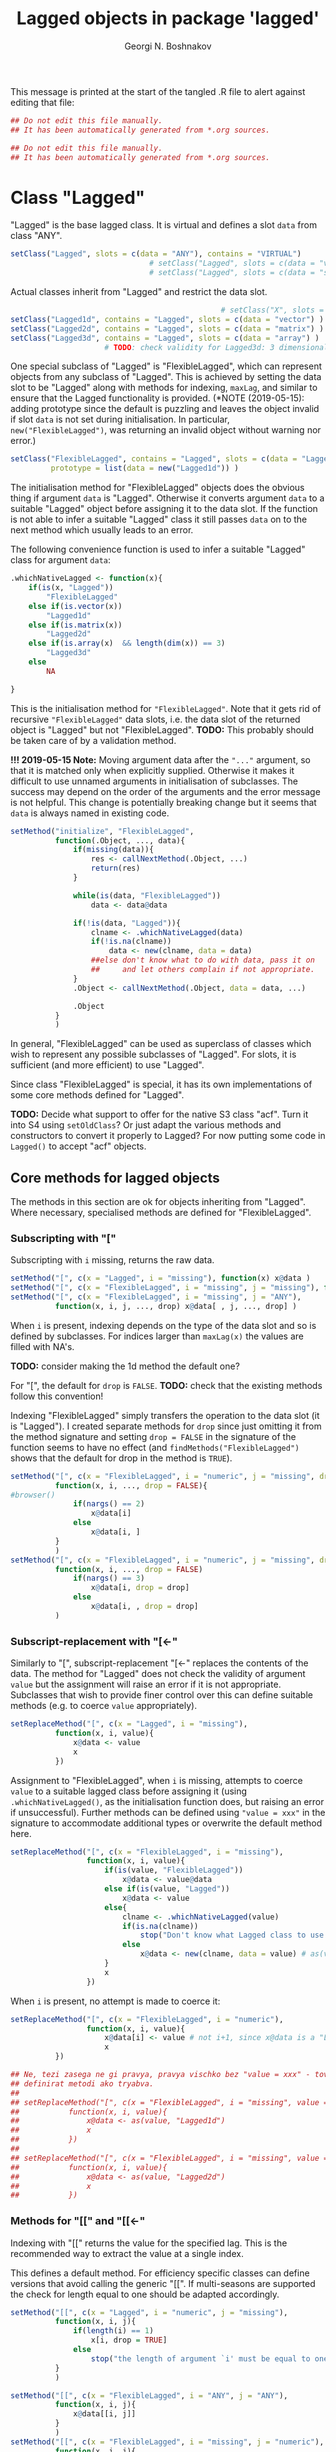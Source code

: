 #+TITLE: Lagged objects in package 'lagged'
#+AUTHOR: Georgi N. Boshnakov
# #+STARTUP: hideblocks
#+PROPERTY: header-args:R  :session *R*
#+PROPERTY: header-args    :results silent
# #+PROPERTY: header-args:R  :tangle ../R/lagged.R  :comments both
#+PROPERTY: header-args:R  :tangle ../R/lagged.R
#+LATEX_CLASS: rpackagearticle

\vspace*{1cm}
This message is printed at the start of the tangled .R file to alert against editing that
file:
#+BEGIN_SRC R
## Do not edit this file manually.
## It has been automatically generated from *.org sources.
#+END_SRC

#+BEGIN_SRC R  :tangle ../tests/testthat/test-Lagged.R
## Do not edit this file manually.
## It has been automatically generated from *.org sources.
#+END_SRC



* Class "Lagged"


"Lagged" is the base lagged class. It is virtual and defines a slot ~data~ from class
"ANY".
#+BEGIN_SRC R
setClass("Lagged", slots = c(data = "ANY"), contains = "VIRTUAL")
                               # setClass("Lagged", slots = c(data = "vector") )
                               # setClass("Lagged", slots = c(data = "structure") )
#+END_SRC

Actual classes inherit from "Lagged" and restrict the data slot.  
#+BEGIN_SRC R
                                               # setClass("X", slots = c(data = "structure"))
setClass("Lagged1d", contains = "Lagged", slots = c(data = "vector") )
setClass("Lagged2d", contains = "Lagged", slots = c(data = "matrix") )
setClass("Lagged3d", contains = "Lagged", slots = c(data = "array") )
                     # TODO: check validity for Lagged3d: 3 dimensional.
#+END_SRC
One special subclass of "Lagged" is "FlexibleLagged", which can represent objects from any
subclass of "Lagged". This is achieved by setting the data slot to be "Lagged" along with
methods for indexing, ~maxLag~, and similar to ensure that the Lagged functionality is
provided. (*NOTE (2019-05-15): adding prototype since the default is puzzling and leaves the
object invalid if slot ~data~ is not set during initialisation. In particular,
~new("FlexibleLagged")~, was returning an invalid object without warning nor error.)
#+BEGIN_SRC R
setClass("FlexibleLagged", contains = "Lagged", slots = c(data = "Lagged"),
         prototype = list(data = new("Lagged1d")) )
#+END_SRC
The initialisation method for "FlexibleLagged" objects does the obvious thing if argument
~data~ is "Lagged". Otherwise it converts argument ~data~ to a suitable "Lagged" object
before assigning it to the data slot. If the function is not able to infer a suitable
"Lagged" class it still passes ~data~ on to the next method which usually leads to an error.

The following convenience function is used to infer a suitable "Lagged" class for argument
~data~:
#+BEGIN_SRC R
.whichNativeLagged <- function(x){
    if(is(x, "Lagged"))
        "FlexibleLagged"
    else if(is.vector(x))
        "Lagged1d"
    else if(is.matrix(x))
        "Lagged2d"
    else if(is.array(x)  && length(dim(x)) == 3)
        "Lagged3d"
    else
        NA

}
#+END_SRC


This is the initialisation method for ="FlexibleLagged"=. Note that it gets rid of recursive
="FlexibleLagged"= data slots, i.e. the data slot of the returned object is "Lagged" but not
"FlexibleLagged".  *TODO:* This probably should be taken care of by a validation method.

*!!! 2019-05-15 Note:* Moving argument data after the ="..."= argument, so that it is matched
     only when explicitly supplied. Otherwise it makes it difficult to use unnamed arguments
     in initialisation of subclasses. The success may depend on the order of the arguments
     and the error message is not helpful. This change is potentially breaking change but it
     seems that ~data~ is always named in existing code.
#+BEGIN_SRC R
setMethod("initialize", "FlexibleLagged",
          function(.Object, ..., data){
              if(missing(data)){
                  res <- callNextMethod(.Object, ...)
                  return(res)
              }

              while(is(data, "FlexibleLagged"))
                  data <- data@data

              if(!is(data, "Lagged")){
                  clname <- .whichNativeLagged(data)
                  if(!is.na(clname))
                      data <- new(clname, data = data)
                  ##else don't know what to do with data, pass it on
                  ##     and let others complain if not appropriate.
              }
              .Object <- callNextMethod(.Object, data = data, ...)

              .Object
          }
          )
#+END_SRC
In general, "FlexibleLagged" can be used as superclass of classes which wish to represent any
possible subclasses of "Lagged". For slots, it is sufficient (and more efficient) to use
"Lagged".

Since class "FlexibleLagged" is special, it has its own implementations of some core methods
defined for "Lagged".

*TODO:* Decide what support to offer for the native S3 class "acf". Turn it into S4 using
~setOldClass~? Or just adapt the various methods and constructors to convert it properly to
Lagged? For now putting some code in ~Lagged()~ to accept "acf" objects.

** Core methods for lagged objects

The methods in this section are ok for objects inheriting from "Lagged". Where
necessary, specialised methods are defined for "FlexibleLagged".


*** Subscripting with "["

Subscripting with ~i~ missing, returns the raw data.
#+BEGIN_SRC R
setMethod("[", c(x = "Lagged", i = "missing"), function(x) x@data )
setMethod("[", c(x = "FlexibleLagged", i = "missing", j = "missing"), function(x) x@data[] )
setMethod("[", c(x = "FlexibleLagged", i = "missing", j = "ANY"), 
          function(x, i, j, ..., drop) x@data[ , j, ..., drop] )
#+END_SRC

When ~i~ is present, indexing depends on the type of the data slot and so is defined by
subclasses. For indices larger than ~maxLag(x)~ the values are filled with NA's.


*TODO:* consider making the 1d method the default one?

For "[", the default for ~drop~ is ~FALSE~.
*TODO:* check that the existing methods follow this convention!

Indexing "FlexibleLagged" simply transfers the operation to the data slot (it is "Lagged").
I created separate methods for ~drop~ since just omitting it from the method signature and setting
~drop = FALSE~ in the signature of the function seems to have no effect (and
~findMethods("FlexibleLagged")~ shows that the default for drop in the method is ~TRUE~).
#+BEGIN_SRC R
setMethod("[", c(x = "FlexibleLagged", i = "numeric", j = "missing", drop = "missing"), 
          function(x, i, ..., drop = FALSE){
#browser()
              if(nargs() == 2)
                  x@data[i] 
              else
                  x@data[i, ] 
          }
          )
setMethod("[", c(x = "FlexibleLagged", i = "numeric", j = "missing", drop = "logical"), 
          function(x, i, ..., drop = FALSE)
              if(nargs() == 3)
                  x@data[i, drop = drop] 
              else
                  x@data[i, , drop = drop] 
          )
#+END_SRC


*** Subscript-replacement with "[<-"

Similarly to "[", subscript-replacement "[<-" replaces the contents of the data.  The method
for "Lagged" does not check the validity of argument ~value~ but the assignment will
raise an error if it is not appropriate. Subclasses that wish to provide finer control over
this can define suitable methods (e.g. to coerce ~value~ appropriately).
#+BEGIN_SRC R
setReplaceMethod("[", c(x = "Lagged", i = "missing"),
          function(x, i, value){
              x@data <- value
              x
          })
#+END_SRC

Assignment to "FlexibleLagged", when ~i~ is missing, attempts to coerce ~value~ to a suitable
lagged class before assigning it (using ~.whichNativeLagged()~, as the initialisation
function does, but raising an error if unsuccessful). Further methods can be defined using
~"value = xxx"~ in the signature to accommodate additional types or overwrite the default
method here.
#+BEGIN_SRC R
setReplaceMethod("[", c(x = "FlexibleLagged", i = "missing"),
                 function(x, i, value){
                     if(is(value, "FlexibleLagged"))
                         x@data <- value@data
                     else if(is(value, "Lagged"))
                         x@data <- value
                     else{
                         clname <- .whichNativeLagged(value)
                         if(is.na(clname))
                             stop("Don't know what Lagged class to use for this value")
                         else
                             x@data <- new(clname, data = value) # as(value, clname)
                     }
                     x
                 })
#+END_SRC
When ~i~ is present, no attempt is made to coerce it:
#+BEGIN_SRC R
setReplaceMethod("[", c(x = "FlexibleLagged", i = "numeric"),
                 function(x, i, value){
                     x@data[i] <- value # not i+1, since x@data is a "Lagged" object here.
                     x
          })
#+END_SRC

#+BEGIN_SRC R
## Ne, tezi zasega ne gi pravya, pravya vischko bez "value = xxx" - tova pozvolyava da se
## definirat metodi ako tryabva.
##
## setReplaceMethod("[", c(x = "FlexibleLagged", i = "missing", value = "vector"),
##           function(x, i, value){
##               x@data <- as(value, "Lagged1d")
##               x
##           })
##
## setReplaceMethod("[", c(x = "FlexibleLagged", i = "missing", value = "matrix"),
##           function(x, i, value){
##               x@data <- as(value, "Lagged2d")
##               x
##           })
#+END_SRC


*** Methods for "[[" and "[[<-"

Indexing with "[[" returns the value for the specified lag. This is the recommended way to
extract the value at a single index.

This defines a default method. For efficiency specific classes can define versions that avoid
calling the generic "[[". If multi-seasons are supported the check for length equal to one
should be adapted accordingly.
#+BEGIN_SRC R
setMethod("[[", c(x = "Lagged", i = "numeric", j = "missing"),
          function(x, i, j){
              if(length(i) == 1)
                  x[i, drop = TRUE]
              else
                  stop("the length of argument `i' must be equal to one")
          }
          )

setMethod("[[", c(x = "FlexibleLagged", i = "ANY", j = "ANY"),
          function(x, i, j){
              x@data[[i, j]]
          }
          )
setMethod("[[", c(x = "FlexibleLagged", i = "missing", j = "numeric"),
          function(x, i, j){
              x@data[[ , j]]
          }
          )
setMethod("[[", c(x = "FlexibleLagged", i = "numeric", j = "missing"),
          function(x, i, j){
              if(nposargs(sys.call(-1)) == 2) # x[[i]]
                  x@data[[i]]
              else # x[i, ]
                  x@data[[i, ]]
          }
          )
#+END_SRC
Note the use of ~drop = TRUE~.
*TODO:* The use of ~drop = TRUE~ maybe needs some further thought. Maybe something that drops
only the index corresponding to the lag is preferable and such behaviour should be documented!

*Note:* After more thought, ~drop = TRUE~ is excellent for "[[" and could be used in more
    circumstances. 

The replace method works similarly:
#+BEGIN_SRC R
setReplaceMethod("[[", c(x = "Lagged", i = "numeric"),
                 function(x, i, value){
                     if(length(i) == 1)
                         x[i] <- value
                     else
                         stop("the length of argument `i' must be equal to one")
                     x
                 })
#+END_SRC


For "Lagged2d" define further methods. When ~j~ is present the indexing is matrix-like with
~drop = TRUE~. For now restrict this to the case when ~i~ is a single number (but ~j~ can be
a vector). 

*TODO:* It is probably imperative here to distinguish ~x[[i,] ]~ and ~x[[i] ]~
(but this should be done in the method with missing ~j~).
*Done:* Here ~nargs() can't distinguish ~x[i]~ and ~x[i,]~, roughly because ~sys.call()~ is
~.local(x, i, j, ...)~, due to the way S4 methods work. So I use ~nposargs()~. (*TODO:* think
about more efficient version of ~nposargs()~?)

Note that ~x[[i] ]~ is identical to ~x[[ , i] ]~. So, the second definition is technically
redundant. It is there for user's convenience and to avoid an obscure error message
(incidentally, it is currently somewhat more efficient).
#+BEGIN_SRC R
setMethod("[[", c(x = "Lagged2d", i = "numeric", j = "missing"),
          function(x, i, j){
              if(length(i) == 1){
                  if(nposargs(sys.call(-1)) == 2) # x[i] - note the use of -1 in sys.call()
                      x@data[ , i + 1, drop = TRUE]
                  else             # x[i, ]
                      x@data[i, , drop = TRUE]
              }else
                  stop("the length of argument `i' must be equal to one")
          }
          )
setMethod("[[", c(x = "Lagged2d", i = "missing", j = "numeric"),
          function(x, i, j){
              if(length(j) == 1){
                      x@data[ , j + 1, drop = TRUE]
              }else
                  stop("the length of argument `j' must be equal to one")
          }
          )
setMethod("[[", c(x = "Lagged2d", i = "numeric", j = "numeric"),
          function(x, i, j){
              if(length(i) == 1)
                  x@data[i, j + 1, drop = TRUE]
              else
                  stop("the length of argument `i' must be equal to one")
          }
          )
setMethod("[[", c(x = "Lagged2d", i = "numeric", j = "logical"),
          function(x, i, j){
              if(length(i) == 1)
                  x@data[i, j, drop = TRUE]
              else
                  stop("the length of argument `i' must be equal to one")
          }
          )
#+END_SRC





*** Arithmetic and other operations (Ops group)

Operations in the ~Ops~ group involving lagged objects are defined "naturally" on their
data. However, they are more restrictive than base R's conventions for atomic objects and do
not follow the recycling rules.

The binary "Ops" methods return values from one of the core lagged classes, even if the
objects are from classes inheriting from "Lagged". The reason is that, for example, the
difference between autocovariance functions is not necessarilly autocovariance, but it is
still a lagged object. It would be very confusing if the result was not guaranteed to be
"Lagged".  Also, if a policy of preserving the actual class were to be adopted, what would
be the rule for the class of the result from binary operations between lagged objects from
different classes (it seems not possible to have a simple one). 


Of course, methods defined for subclasses of lagged objects may preserve the actual classes
when appropriate but should not introduce confusion on indexing.

In the default methods below, the result of these operations is a strict lagged object,
i.e. an object from the core lagged classes (*TODO:* explain). The exact type of lagged
object is determined by the data. The net effect is that the value of the Ops operation is
also a lagged object, a core one, with indexing starting from zero but additional structure
is lost.


*TODO:* Should operations between "Lagged" and base R objects be permitted at all?  For users
of "Lagged" the returned "Lagged" value is natural and expected. But what about users who are
not aware that there are "Lagged" objects among the arguments? What to do when the "ordinary"
argument is of length one - should this be an exception? But then the user may not know that
the length is one, leading to surprises. Also, there is a conceptual difference here between
the additive and multiplicative operations. (All this should be documented in a vignette. It
seems sufficient that the recycling rule is banned. Need to finalise operation with
singletons.)


Operations between two lagged objects give a lagged object. If their ~maxLag()~ properties
are different, the shorter data slot is extended with NA's before applying the binary
operation.


**** "Ops" involving "Lagged"

The unary operators preserve the class of the object:
#+BEGIN_SRC R
setMethod("Ops", c(e1 = "Lagged", e2 = "missing"),
          function(e1){
                    # wrk <- callGeneric(e1@data)
                    # clname <- whichLagged(e1)
                    # new(clname, data = wrk)
              e1@data <- callGeneric(e1@data)
              e1
          })
#+END_SRC

#+BEGIN_SRC R
## TODO: do not allow mixing Lagged1d with Lagged2d, etc.?
setMethod("Ops", c(e1 = "Lagged", e2 = "Lagged"),
          function(e1, e2){
              wrk <- if(length(e1@data) == length(e2@data) ) # TODO: allow %%==0 as elsewhere?
                         callGeneric(e1@data, e2@data)
                     else{
                         maxlag <- max(maxLag(e1), maxLag(e2))
                         v1 <- e1[0:maxlag]
                         v2 <- e2[0:maxlag]
                         callGeneric(v1, v2)
                     }
              clname <- whichLagged(e1, e2)
              new(clname, data = wrk)
          })
#+END_SRC
*TODO:* the current mechanism to decide the lagged class of the return value is not very
satisfactory, see ~whichLagged()~ which encapsulates it. Also, forbid mixing 1d with 2d,
etc.?

When only one of the objects is "Lagged", the operations are defined if the following cases:

    1. the length of the other object is equal to the length of the data part of the "Lagged"
       object,
    2. the other object is of length one,
    3. the other object is a singleton with the same dimensions as a single element of the
       "Lagged" object.

*old todo:* document behaviour if ~length(object@data) == 0~ (minor issue)?

*2017-05-20 TODO:* Change ~length(e1[[0]]) == length(e2))~ below to
                   ~dim(e1[[0]]) == dim(e2))~ but needs more care (note though that the
                   scalar case is covered by ~length(e2) == 1~.

Notice that "vector" in the signatures is the S4 class "vector" (TODO: check!), see
~showClass("vector")~ for its subclasses.
#+BEGIN_EXAMPLE
> is.vector(array(0, dim = c(2,2,2)))    # S3
[1] FALSE

> is(array(0, dim = c(2,2,2)), "vector") # S4
[1] TRUE
#+END_EXAMPLE


#+BEGIN_SRC R
setMethod("Ops", c(e1 = "Lagged", e2 = "vector"),
          function(e1, e2){
              wrk <- if(length(e2) == 1  || length(e1@data) == length(e2)
                             # 2017-05-20 was:
                             #    || length(e2) > 0  && (length(e1@data) %% length(e2)) == 0
                        || length(e2) > 0  && length(e1[[0]]) == length(e2))
                         callGeneric(e1@data, e2)
                     else
                         stop("Incompatible length of operands in a binary operation")

              new(whichLagged(e1), data = wrk)
          })

setMethod("Ops", c(e1 = "vector", e2 = "Lagged"),
          function(e1, e2){
              wrk <- if(length(e1) == 1  || length(e1) == length(e2@data)
                             # 2017-05-20 was:
                             #    || length(e1) > 0  && (length(e2@data) %% length(e1)) == 0
                        || length(e1) > 0  && length(e2[[0]]) == length(e1))
                         callGeneric(e1, e2@data)
                     else
                         stop("Incompatible length of operands in a binary operation")

              new(whichLagged(e2), data = wrk)
          })
#+END_SRC


**** "Ops" involving "FlexibleLagged"

Operations involving "FlexibleLagged" objects use those defined for "Lagged" by operating on
the data slot (which is "Lagged").
#+BEGIN_SRC R
setMethod("Ops", c(e1 = "FlexibleLagged", e2 = "Lagged"),
          function(e1, e2){
              callGeneric(e1@data, e2)
          })

setMethod("Ops", c(e1 = "Lagged", e2 = "FlexibleLagged"),
          function(e1, e2){
              callGeneric(e1, e2@data)
          })

setMethod("Ops", c(e1 = "FlexibleLagged", e2 = "FlexibleLagged"),
          function(e1, e2){
              callGeneric(e1@data, e2@data)
          })


setMethod("Ops", c(e1 = "FlexibleLagged", e2 = "vector"),
          function(e1, e2){
              callGeneric(e1@data, e2)
          })

setMethod("Ops", c(e1 = "vector", e2 = "FlexibleLagged"),
          function(e1, e2){
              callGeneric(e1, e2@data)
          })
#+END_SRC

*TODO:* methods for "matrix", "array", these probably should be for specific "Lagged"
subclasses, like "Lagged2d".


*** "Math" and "Math2" group methods

"Math" and "Math2" methods return the object with its data part transformed by the
corresponding function. 

*TODO:* Does this work for ~FlexibleLagged~?
#+BEGIN_SRC R
setMethod("Math", c(x = "Lagged"),
          function(x){
              x@data <- callGeneric(x@data)
              x
          })
#+END_SRC


#+BEGIN_SRC R
setMethod("Math2", c(x = "Lagged"),
          function(x, digits){
              x@data <- callGeneric(x@data, digits)
              x
          })
#+END_SRC


*** "Summary" group methods

The "Summary" methods operate on the data part of the "Lagged" object.
#+BEGIN_SRC R
setMethod("Summary", c(x = "Lagged"),
          function(x, ..., na.rm = FALSE){
              callGeneric(x@data)
          })
#+END_SRC


** S3 methods for as.vector() and related functions for "Lagged"

#+BEGIN_SRC R
## TODO: check if the S3 methods understand S4 inheritance (I think they do)
as.vector.Lagged <- function(x, mode) as.vector(x@data) # todo: use mode?
as.double.Lagged <- function(x, ...)  as.double(x@data ) # note: this is for as.numeric()
as.matrix.Lagged <- function(x, ...)  as.matrix(x@data)
 as.array.Lagged <- function(x, ...)  as.array(x@data)
#+END_SRC
Converting from "Lagged" to base atomic or structure objects applies the requested
operation to the data slot. Define first the generic S3 methods:

Somewhat more efficient methods for these:
#+BEGIN_SRC R
as.vector.Lagged1d <- function(x, mode) x@data
as.matrix.Lagged2d <- function(x, ...) x@data
as.array.Lagged3d  <- function(x, ...) x@data
#+END_SRC


** setAs() methods for "Lagged"

These methods call the corresponding S3 methods defined above:
#+BEGIN_SRC R
setAs("Lagged", "vector", function(from) as.vector(from) )
setAs("Lagged", "matrix", function(from) as.matrix(from) )
setAs("Lagged", "array",  function(from) as.array(from) )
#+END_SRC



** Generic function maxLag()

The default method for =maxLag()= handles objects inheriting from S3 class "acf". In all
other cases it raises an error. Notice that in "acf" the lag is in the first dimension.
#+BEGIN_SRC R
maxLag <- function(object, ...){
   if(inherits(object, "acf"))
       dim(object$acf)[1] - 1
   else
       stop("No applicable method to compute maxLag")
}

setGeneric("maxLag")
#+END_SRC

#+BEGIN_SRC R
setGeneric("maxLag<-", def = function(object, ..., value){ standardGeneric("maxLag<-") } )
#+END_SRC

*TODO:* Do we need a separate method for "FlexibleLagged"?
*Answer (2015-05-16): Yes!
#+BEGIN_SRC R
setReplaceMethod("maxLag", "Lagged",
                 function(object, ..., value){
                     object@data <- object[0:value]
                     object
                 }
                 )

setReplaceMethod("maxLag", "FlexibleLagged",
                 function(object, ..., value){
                     maxLag(object@data) <- value
                     object
                 }
                 )
#+END_SRC

The convention for "Lagged" objects is that the last dimension carries the lag.  So, the
methods for basic objects compute the maximal lag as the last dimention minus one.
#+BEGIN_SRC R
setMethod("maxLag", c(object = "vector"), function(object) length(object) - 1)
setMethod("maxLag", c(object = "matrix"), function(object) ncol(object) - 1 )
setMethod("maxLag", c(object = "array"),
          function(object){
                  d <- dim(object)
                  d[length(d)] - 1
          })
#+END_SRC
Note again that =acf()= puts the lag in the first index.

The ~maxLag()~ method for "Lagged" objects simply calls ~maxLag()~ on the data slot. Classes
inheriting from "Lagged" may define specific methods if the (in)efficiency of this method is
a concern.
#+BEGIN_SRC R
setMethod("maxLag", c(object = "Lagged"), function(object) maxLag(object@data) )
#+END_SRC


** Length of "Lagged" objects - S3 method for length()

The length of "Lagged" objects is defined to be =maxLag(x)+1=, not the length of the data in
the "Lagged" object. In most cases of direct use =maxLag(x)= is more appropriate.

This defines an S3 method for function ~length()~ for "Lagged" objects.
#+BEGIN_SRC R
length.Lagged <- function(x) maxLag(x) + 1
#+END_SRC

*TODO:* Check if other base R functions need S3 methods for "Lagged" objects.




* Methods for "["

#+BEGIN_SRC R
setMethod("[", c(x = "Lagged1d", i = "numeric"),
          function(x, i, drop) x@data[i+1] )
#+END_SRC


*TODO:* Don't give option to change argument ~drop~ and raise error if it is present?

*TODO:* Currently silently ignores argument ~j~. Throw error if it is present?
    Another alternative is to define the current methods with ~j = "missing"~ but then
    explicit methods for "ANY" will be needed to avoid some other method matching quietly and
    doing something even less relevant.

*TODO:* For ="Lagged2d"=, add argument ~type~ to accommodate indexing like ="slMatrix"=.
    Need some thought to streamline that old stuff. However, it may be better not to put this on
    ="Lagged2d"= but introduce subclass, say ="LaggedSL" of ="Lagged2d"= and define modified
    methods for that, streamlining in the process.
    (*NOTE:* mostly done, see below.)   

2019-05-18: New "[" methods for "Lagged2d". Decided to use argument ~drop~ for the argument
corresponding to ~type~ in "slMatrix". 

2019-05-25: Decided eventually to handle the difference between ~x[i]~ and ~x[i,]~, since
otherwise confusion arises.  Both go to the methods with ~j~ missing. The complete solution
is with ~gbutils::nposargs()~). It is used when drop is logical. When drop is missing, it is
sufficient to use ~nargs()~ and avoid additional overhead for the most common case, ~x[i]~.
#+BEGIN_SRC R
setMethod("[", c(x = "Lagged2d", i = "numeric", j = "missing", drop = "missing"),
          function(x, i, ..., drop = FALSE){
              if(nargs() == 2)              # x[i]
                  x@data[ , i+1, drop = FALSE] 
              else                          # x[i, ]
                  x@data[i, , drop = FALSE] 
          }
          )

setMethod("[", c(x = "Lagged2d", i = "numeric", j = "missing", drop = "logical"),
          function(x, i, ..., drop = FALSE){
              if(nposargs(sys.call()) == 2) # x[i]
                  x@data[ , i+1, drop = drop]
              else                          # x[i, ]
                  x@data[i, , drop = drop]
          } 
          )
#+END_SRC

Non-missing ~j~. 
#+BEGIN_SRC R
setMethod("[", c(x = "Lagged2d", i = "numeric", j = "numeric", drop = "missing"),
          function(x, i, j, ..., drop = FALSE)  
              x@data[i, j + 1, drop = FALSE]
          )
setMethod("[", c(x = "Lagged2d", i = "missing", j = "numeric", drop = "missing"),
          function(x, i, j, ..., drop = FALSE)  
              x@data[ , j + 1, drop = FALSE]
          )
#+END_SRC
This implements (part of?) the functionality of "slMatrix" indexing. I decided to 
use argument ~drop~, even though it is generally not a good idea to overload an argument
designed for another purpose. However, from a more general perspective, ~drop~ controls the
shape of the result. 
#+BEGIN_SRC R
setMethod("[", c(x = "Lagged2d", i = "ANY", j = "ANY", drop = "character"),
          ## vedry old code, modelled after the method for 'slMatrix'
          function(x, i, j, ..., drop = "sl"){  
              ## for now, don't write about this method in the documentation;
              ## it will certainly change

              y <- x@data
              period <- nrow(y)
              if(missing(i))
                  i <- 1:nrow(y)
              if(missing(j))
                  j <- 0:maxLag(x)

              ## TODO: should set 'drop = FALSE' when extracting below but keep it for now in
              ##    case old code depends on the current. In particular this is almost
              ##    certainly so when extracting single values.
              switch(drop,
                     ## "sl" is for completeness, it is the default without this method
                     "sl" = {
                         season <- i
                         lag <- pc.omitneg(j, ncol(x)-1)
                         res <- y[season, lag+1]   # lag+1 because lags start from zero
                     },
                     "tt" = {
                         res <- myouter(i, j, function(ii, jj){
                             wrk <- toSeasonPair(ii, jj, period)
                             season <- wrk$season
                             lag <- wrk$lag
                             y[season, lag + 1]
                         }
                         )
                     },
                     "tl" = {
                         season <- toSeason(i, period)
                         lag <- j
                         res <- y[season, lag + 1]      # lag+1 because lags start from zero.
                     },
                     "tl+-" = {
                         if(length(j) == 1){
                             if(j>=0){                   # this works only for scalar  j
                                 season <- toSeason(i, period)
                                 lag <- j
                             }else{
                                 season <- toSeason(i - j, period)
                                 lag <- -j
                             }
                             res <- y[season, lag+1] # lag+1 because lags start from zero.
                         }else{
                             res <- matrix(NA, nrow = length(i), ncol = length(j))
                             for(k in 1:length(j)){
                                 if(j[k] >= 0){         # this works only for scalar  j
                                     season <- toSeason(i, period)
                                     lag <- j[k]
                                 }else{
                                     season <- toSeason(i - j[k], period)
                                     lag <- -j[k]
                                 }
                                 res[ , k] <- y[season, lag+1]#lag+1 as lags start from zero.
                             }
                         }
                     },
                     "t+l,l+-" = {
                         res <- matrix(NA, nrow = length(i), ncol = length(j))
                         for(k in 1:length(j)){
                             res[ , k] <- x[i + j[k], j[k], drop = "tl+-"]
                         }
                     },
                     ## 2016-01-01 TODO: case "co" seems to be meant for j - scalar.
                     "co" = {
                         season <- toSeason(i, period)
                         lag <- j
                         if(lag < 0 || lag > maxLag(x) )
                             res <- 0
                         else{
                             res <- y[season, lag + 1] # lag+1 because lags start from zero.
                         }
                     },
                     stop("Invalid arg. type, must be one of \"sl\", \"tt\" or \"tl\".")
                     )
              res
          }
          )
#+END_SRC


#+BEGIN_SRC R
setMethod("[", c(x = "Lagged3d", i = "numeric", j = "missing", drop = "missing"),
          function(x, i, ..., drop = FALSE) x@data[, , i+1, drop = FALSE] )
setMethod("[", c(x = "Lagged3d", i = "numeric", j = "missing", drop = "logical"),
          function(x, i, ..., drop = FALSE) x@data[, , i+1, drop = drop] )
#+END_SRC

** whichLagged()

For now ~whichLagged()~ is not exported. It could be exported to allow core "Lagged" classes
defined in other packages to add functionality. But if it is to be exported, it would need
streamlining. Currently it is a hack.

Making it generic is lazy but avoids writing obscure code but see note above.
The default returns "FlexibleLagged".
#+BEGIN_SRC R
.matLagged <- matrix("FlexibleLagged", 4, 4)
diag(.matLagged) <- c("FlexibleLagged", "Lagged1d", "Lagged2d", "Lagged3d")

rownames(.matLagged) <- c("FlexibleLagged", "Lagged1d", "Lagged2d", "Lagged3d")
colnames(.matLagged) <- c("FlexibleLagged", "Lagged1d", "Lagged2d", "Lagged3d")


whichLagged <- function(x, y){
    .matLagged[whichLagged(x), whichLagged(y)]
}
setGeneric("whichLagged")
#+END_SRC

#+BEGIN_SRC R
## TODO: define methods for "numeric", "matrix", etc?
setMethod("whichLagged", c(x = "ANY"     , y = "missing"), function(x) "FlexibleLagged")
setMethod("whichLagged", c(x = "Lagged1d", y = "missing"), function(x) "Lagged1d")
setMethod("whichLagged", c(x = "Lagged2d", y = "missing"), function(x) "Lagged2d")
setMethod("whichLagged", c(x = "Lagged3d", y = "missing"), function(x) "Lagged3d")
#+END_SRC


** Methods for "[<-"

Missing index is equivalent to replacing all data: 
#+BEGIN_SRC R
setReplaceMethod("[", c(x = "Lagged", i = "missing"),
          function(x, i, value){
              x[0:maxLag(x)] <- value
              x
          })
#+END_SRC
The above method just calls "[<-" again, so it applies to any lagged objects.

The methods which work on the data, need to know their layout, so we need several methods.
#+BEGIN_SRC R
setReplaceMethod("[", c(x = "Lagged1d", i = "numeric"),
          function(x, i, value){
              x@data[i+1] <- value
              x
          })

setReplaceMethod("[", c(x = "Lagged2d", i = "numeric"), #Include value = "matrix" in signature?
          function(x, i, value){
              x@data[ , i+1]  <- value
              x
          })

## Include value = "array" in the signature? Will still need to check the dimensions
setReplaceMethod("[", c(x = "Lagged3d", i = "numeric"),
          function(x, i, value){
                      # was: x@data[i+1, , ]  <- value
              x@data[ , , i+1]  <- value
              x
          })
#+END_SRC




* show() methods

#+BEGIN_SRC R
## .printVecOrArray <- function(x){
##     if(is.vector(x)){
##         if(is.null(names(x)) || length(names(x)) == 0)
##             names(x) <- paste0("Lag_", 0:(length(x) - 1))
##         print(x)
##     }else if(is.matrix(x)){
##         ## TODO:
##         print(x)
##     }else if(is.array(x)){
##         ## TODO:
##         print(x)
##     }else
##         print(x)
## }
#+END_SRC


#+BEGIN_SRC R
setMethod("show", "Lagged1d",
          function(object){
              .reportClassName(object, "Lagged1d")
              cat("Slot *data*:", "\n")

              ## 2017-05-24 was:
              ##     x <- object@data
              ##     if(is.null(names(x)) || length(names(x)) == 0)
              ##         names(x) <- paste0("Lag_", 0:(length(x) - 1))
              x <- dataWithLagNames(object)
              print(x)
              ## cat("\n")
          }
          )
#+END_SRC

#+BEGIN_SRC R
setMethod("show", "Lagged2d",
          function(object){
              .reportClassName(object, "Lagged2d")
              cat("Slot *data*:", "\n")

              x <- dataWithLagNames(object)
              print(x)
              ## cat("\n")
          }
          )
#+END_SRC


#+BEGIN_SRC R
setMethod("show", "Lagged3d",
          function(object){
              .reportClassName(object, "Lagged3d")
              cat("Slot *data*:", "\n")

              ## x <- object@data
              ## if(is.null(dimnames(x)) || length(dimnames(x)) == 0){
              ##     d <- dim(x)
              ##     dimnames(x) <- list(rep("", d[1]), rep("", d[2]),
              ##                         paste0("Lag_", 0:(d[3] - 1)) )
              ## }
              x <- dataWithLagNames(object)
              print(x)
              ## cat("\n")
          }
          )
#+END_SRC

#+BEGIN_SRC R
## Commenting out since causes trouble by precluding default methods from printing.
##
## setMethod("show", "Lagged",
##           function(object){
##               ## .reportClassName(object, "Lagged") # this is silly: never writes!
##               ## callNextMethod()
##               wrk <- object@data
##               cat("Slot *data*:", "\n")
##               .printVecOrArray(wrk)
##               cat("\n")
##               ## callNextMethod() # in case the object inherits from other classes
##               ##                  # unfortunately, it prints slot data again.
##           }
##           )

setMethod("show", "FlexibleLagged",
          function(object){
              .reportClassName(object, "FlexibleLagged")
              cat("Slot *data*:", "\n")
              show(object@data)
          }
          )
#+END_SRC


* Further constructors for lagged objects

Function ~new()~ can be used to create objects from the lagged classes.
In this section we define some functions to make this more convenient.

First, a function to convert objects from S3 class "acf" (created by ~acf()~) to "Lagged":
#+BEGIN_SRC R
acf2Lagged <- function(x){
    acv <- x$acf
    d <- dim(acv)
    if(d[2] == 1 && d[3] == 1){
        data <- as.vector(acv)
        if(x$type == "partial") # lag-0 is missing, insert it
            data <- c(1, data)
        new("Lagged1d", data = data)
    }else{
        ## transpose to make the 3rd index corresponding to lag.
        ##   (taken from acfbase2sl() in package pcts, see the comments there)
        ##
        ## TODO: test!
        ## Note: in pcts:::acfbase2sl() the analogous command is aperm(acv, c(3,2,1))
        ##       i.e. R[k] is transposed => check if that is correct!
        data <- aperm(acv, c(2, 3, 1))

        if(x$type == "partial"){ # lag-0 is missing, insert it
            datanew <- array(NA_real_, dim(data) + c(0,0,1) )
            datanew[ , , -1] <- data
            data <- datanew
        }

        new("Lagged3d", data = data)
    }
}
#+END_SRC


Function "Lagged" looks at the supplied data argument and chooses an appropriate class
inheriting from "Lagged". *TODO:* Make ~Lagged()~ generic?
#+BEGIN_SRC R
Lagged <- function(data, ...){
    if(is.vector(data)){
        new("Lagged1d", data = data, ...)
    }else if(is.matrix(data)){
        new("Lagged2d", data = data, ...)
    }else if(is.array(data)){
        new("Lagged3d", data = data, ...)
    }else if(is(data, "Lagged")){
        new("FlexibleLagged", data = data, ...)
    }else if(inherits(data, "acf")){    # for S3 class "acf"
        acf2Lagged(data)
    }else
        stop("I don't know how to create a Lagged object from the given data")
}
#+END_SRC

*TODO:* Tests!


* New

The functions in this section are temporarily here during development and should be move to
more appropriate places eventually.

**

provideDimnames is new in R-3.0.0

=dataWithLagNames(object)= is a convenience function which works like
=object[]= but also ensures that the lag dimension has names. It is exported for use in other
packages. Occasionally users may wish to use it too.
#+BEGIN_SRC R
dataWithLagNames <- function(object, prefix = "Lag_"){
    x <- object[]
    if(length(x) == 0)
        return(x)

    if(is.array(x)){
        d <- dim(x)
        nd <- length(d)

        xwithnams <- provideDimnames(x, base = list(""), unique = FALSE)
        dimnames(xwithnams)[[nd]] <- paste0(prefix, 0:(d[nd] - 1))
        xwithnams
    }else{
        if(is.null(names(x)) || length(names(x)) == 0)
            names(x) <- paste0(prefix, 0:(length(x) - 1))
        x
    }
}
#+END_SRC






* Tests

** Indexing for lagged classes

#+BEGIN_SRC R  :tangle ../tests/testthat/test-Lagged.R
test_that("Lagged classes: indexing",
{
#+END_SRC


*** Lagged1d

#+BEGIN_SRC R  :tangle ../tests/testthat/test-Lagged.R
    ## Lagged1d
    v <- 1:12
    v_lagged <- Lagged(v)
    expect_identical(v_lagged, new("Lagged1d", data = v))
    expect_equal(v_lagged[0:2], v[1:3])
    expect_equal(v_lagged[[0]], 1)
    expect_equal(v_lagged[0],   v_lagged[0, drop = FALSE])
    expect_equal(v_lagged[[0]], v_lagged[0, drop = TRUE])

    expect_equal(Lagged(1:4) + Lagged(1:2), Lagged(c(2, 4, NA, NA)))

    expect_equal(Lagged(1:4) + 1:4, Lagged(1:4 + 1:4))
    expect_equal(Lagged(1:4) + 1, Lagged(1:4 + 1))
    expect_error(Lagged(1:4) + 1:2, "Incompatible length of operands in a binary operation")

    vA_lagged <- v_lagged
    vA_lagged[] <- 3
    
#+END_SRC

** Lagged2d

#+BEGIN_SRC R  :tangle ../tests/testthat/test-Lagged.R
    ## Lagged2d
    m <- matrix(1:12, nrow = 4)
    m_lagged <- Lagged(m)
    expect_identical(m_lagged, new("Lagged2d", data = m))
    expect_equal(dim(m_lagged[0]), c(4, 1))
    expect_equal(m_lagged[0], m[ , 1, drop = FALSE])

    expect_null(dim(m_lagged[[0]]))
    expect_equal(m_lagged[[0]], m[ , 1, drop = TRUE])
    expect_equal(m_lagged[0],   m_lagged[0, drop = FALSE])
    expect_equal(m_lagged[[0]], m_lagged[0, drop = TRUE])

    m_laggedA <- m_lagged
    m_laggedA[[1]] <- 15:18
    expect_equal(m_laggedA[[1]], 15:18)
    expect_equal(m_laggedA[1], matrix(15:18, ncol = 1))

    tmp <- m_lagged
    expect_error(tmp[[1:2]] <- 15:18, "the length of argument .i. must be equal to one")

    as.matrix(m_lagged)
    ## Math
    co <- 10 + cos(m_lagged)
    ## Math2
    ceiling(co)
    floor(co)
    trunc(co)
    round(co, 3)
    signif(co, 3)

    mm <- matrix(10:49, nrow = 4, byrow = TRUE)
    mm_lagged <- Lagged(mm)

    as.matrix(mm_lagged)

    ## one index: lag
    expect_equal(ncol(mm_lagged[0]), 1)   # column vector
    expect_null(dim(mm_lagged[[0]]))      # numeric
    ## two indices: first is row, second is lag
    expect_true(!is.null(mm_lagged[1, 0]))     # '[' doesn't drop dimensions
    expect_true(!is.null(mm_lagged[1, 0:3]))

    expect_null(dim(mm_lagged[[1, 0]]  )) # '[[' does drop dimensions
    expect_null(dim(mm_lagged[[1, 0:3]]))
    expect_null(dim(m_lagged[[1, TRUE]])) # the whole first row, as numeric

    expect_true(!is.null(mm_lagged[1:2, 0:3])) # ok, a matrix
    ## but the first arg. of '[[' must be of length one, so this throws error:
    expect_error(mm_lagged[[1:2 , 0:3]], "the length of argument `i' must be equal to one")

    expect_identical(mm_lagged[[0]], mm_lagged[[ , 0]])
    expect_error(mm_lagged[[ , 0:3]], "the length of argument `j' must be equal to one")

    mm_lagged[ , 2]  # matrix with one column
    mm_lagged[ , 2:3]    

    ## currently no "[" method for "logical"
    ## TODO: maybe add one for symmetry with '[['?
    expect_error(m_lagged[1, TRUE])

    ## TODO: put expectations here:
    mm_lagged[1:4,1:4, drop = "sl"] # "sl" is the default, covered by  drop = "missing"
    mm_lagged[1:4,1:4, drop = "tt"]
    mm_lagged[1:4,1:4, drop = "tl"]
    expect_error(mm_lagged[1:4,1:4, drop = "dummy"], "Invalid arg. type, must be one of")
    mm_lagged[5:12, 1, drop = "tl+-"]
    mm_lagged[6:13, 1:4, drop = "tl+-"]
    mm_lagged[1, 4, drop = "co"]   # TODO: "co" may be worth a class
    mm_lagged[2, -1, drop = "co"]
    mm_lagged[2, 0, drop = "co"]
    mm_lagged[2, 9, drop = "co"]
    mm_lagged[2, 10, drop = "co"]
    mm_lagged[ 1:2, 4, drop = "co"] # 14 24
    mm_lagged[ 1:6, 4, drop = "co"] # 14 24 34 44 14 24
    mm_lagged[ 1:6, 0, drop = "co"] # 14 24 34 44 14 24

    mmm_lagged <- Lagged(mm)
    mmm_lagged[[1]]
    mmm_lagged[[1, TRUE]]
    mmm_lagged[[1, c(TRUE, FALSE)]]
    expect_error(mmm_lagged[[1:2, c(TRUE, FALSE)]], "the length of argument `i' must be equal to one")
#+END_SRC

*** Lagged3d

#+BEGIN_SRC R  :tangle ../tests/testthat/test-Lagged.R
    ## Lagged3d
    a <- array(1:24, dim = c(2, 3, 4))
    a_lagged <- Lagged(a)
    expect_equal(whichLagged(a_lagged), "Lagged3d")

    expect_identical(a_lagged, new("Lagged3d", data = a))
    expect_equal(dim(a_lagged[0]), c(2,3,1) ) # c(dim(a)[-3], 1) )
    expect_equal(a_lagged[0], a[ , , 1, drop = FALSE])

    expect_equal(dim(a_lagged[[0]]), c(2,3) ) # dim(a)[-3]
    expect_equal(a_lagged[[0]], a[ , , 1, drop = TRUE])
    expect_equal(a_lagged[0],   a_lagged[0, drop = FALSE])
    expect_equal(a_lagged[[0]], a_lagged[0, drop = TRUE])

    as.array(a_lagged)

    ## as above for "FlexibleLagged"
    v_flex <- new("FlexibleLagged", data = v)
    expect_identical(v_flex@data, v_lagged)
    expect_equal(v_flex[0], v_lagged[0])
    expect_equal(v_flex[[0]], v_lagged[[0]])
    expect_equal(v_flex[0],   v_flex[0, drop = FALSE])
    expect_equal(v_flex[[0]], v_flex[0, drop = TRUE])

    maxLag(v_flex)
    expect_equal(whichLagged(v_flex), "FlexibleLagged")

    expect_equal(v_flex[], v)
    v_flex2 <- v_flex
    v_flex2[3:4] <- 0
    expect_equal(v_flex2[], c(v[1:3], 0, 0, v[6:12]))

    v_flex2[] <- v_flex
    v_flex2[] <- v_flex@data
    expect_error(v_flex2[] <- array(1, dim = c(2,2,2,2)), "Don't know what Lagged class to use for this value")

    v_flex3 <- v_flex
    v_flex3[] <- 1:5
    expect_equal(v_flex3[], 1:5) # length changes

    v_flex3[[1]]
    expect_error(v_flex3[[c(1,2)]], "the length of argument `i' must be equal to one")

    v_flex3      + v_flex3
    v_flex3@data + v_flex3
    v_flex3      + v_flex3@data
    v_flex3 + 1
    1 + v_flex3
    round(v_flex3)
    max(v_flex3)

    as.numeric(v_flex3)
    as.numeric(v_flex3@data)

    as.array(v_flex3)
    as.array(v_flex3@data)

    as.vector(v_flex3@data)
    as.vector(v_flex3)

    ## the data part is 1d here, so this gives error:
    expect_error(v_flex3[[1, 2]], "incorrect number of subscripts")
    m4_3 <- matrix(1:12, nrow = 4)
    m4_3fl <- Lagged(m4_3)
    expect_equal(Lagged(m4_3)[[1, 2]], m4_3[1, 3]) # second index is lag
    expect_equal(-(-Lagged(m4_3)), Lagged(m4_3)) # unary -
    expect_equal(Lagged(m4_3) + Lagged(m4_3), 2 * Lagged(m4_3))

    as.vector(m4_3fl)
    as.matrix(m4_3fl)
    expect_equal(maxLag(m4_3fl),2)
    maxLag(m4_3fl) <- 1

    m_flex <- new("FlexibleLagged", data = m)
    expect_identical(m_flex@data, m_lagged)
    expect_equal(m_flex[0], m_lagged[0])
    expect_equal(m_flex[[0]], m_lagged[[0]])
    expect_equal(m_flex[0],   m_flex[0, drop = FALSE])
    expect_equal(m_flex[[0]], m_flex[0, drop = TRUE])

    a_flex <- new("FlexibleLagged", data = a)
    expect_identical(a_flex@data, a_lagged)
    expect_equal(a_flex[0], a_lagged[0])
    expect_equal(a_flex[[0]], a_lagged[[0]])
    expect_equal(a_flex[0],   a_flex[0, drop = FALSE])
    expect_equal(a_flex[[0]], a_flex[0, drop = TRUE])

    expect_equal(a_flex[0, ],   a_flex[0, , drop = FALSE])



    ## maxLag, maxLag<-
    ##    TODO: extending with "maxLag<-"()

    expect_equal(maxLag(v_lagged), 11)
    expect_equal(maxLag(m_lagged), 2)
    expect_equal(maxLag(a_lagged), 3)

    v2_lagged <- v_lagged
    maxLag(v2_lagged) <- 2
    expect_equal(maxLag(v2_lagged), 2)
    expect_equal(v2_lagged[], v[1:3])

    v2_lagged[1]
    v2_lagged[1, drop = TRUE]
    v2_lagged[1, drop = FALSE]
    v2_lagged[1,]
    v2_lagged[1, , drop = TRUE]
    v2_lagged[1, , drop = FALSE]

    v2_lagged[ , 1]

    m2_lagged <- m_lagged
    maxLag(m2_lagged) <- 2
    expect_equal(maxLag(m2_lagged), 2)
    expect_equal(m2_lagged[], m[, 1:3])

    a2_lagged <- a_lagged
    maxLag(a2_lagged) <- 2
    expect_equal(maxLag(a2_lagged), 2)
    expect_equal(a2_lagged[], a[, , 1:3])

    maxLag(acf(AirPassengers))
    expect_error(maxLag(sin), "No applicable method to compute maxLag")
#+END_SRC

#+BEGIN_SRC R  :tangle ../tests/testthat/test-Lagged.R
})
#+END_SRC

** .whichNativeLagged

#+BEGIN_SRC R  :tangle ../tests/testthat/test-Lagged.R
test_that(".whichNativeLagged is ok",
{
    expect_identical(.whichNativeLagged(1:3), "Lagged1d")
    expect_identical(.whichNativeLagged(1:3 / 4), "Lagged1d")

    expect_identical(.whichNativeLagged(matrix(1:12, 4)), "Lagged2d")
    expect_identical(.whichNativeLagged(array(1:24, dim = c(4,3,2))), "Lagged3d")

    ## TODO: was this really the intent of this function (for the case of Lagged objects?
    expect_identical(.whichNativeLagged(new("Lagged1d")), "FlexibleLagged")
    expect_identical(.whichNativeLagged(new("Lagged2d")), "FlexibleLagged")
    expect_identical(.whichNativeLagged(new("Lagged3d")), "FlexibleLagged")

    expect_identical(.whichNativeLagged(new("Lagged3d")), "FlexibleLagged")

    ## otherwise
    expect_true(is.na(.whichNativeLagged(sin))) # a function
})
#+END_SRC

#+BEGIN_SRC R  :tangle ../tests/testthat/test-Lagged.R
test_that("Lagged classes: initialisation",
{
    expect_equal_to_reference(new("FlexibleLagged"), "fl0.RDS")

    expect_equal(class( Lagged(data = new("Lagged1d")) ), "FlexibleLagged", FALSE)
    expect_equal(class( Lagged(data = new("Lagged2d")) ), "FlexibleLagged", FALSE)
    expect_equal(class( Lagged(data = new("Lagged3d")) ), "FlexibleLagged", FALSE)

    fl  <- new("FlexibleLagged", data = 1:3)
    fla <- new("FlexibleLagged", data = fl)
    expect_equal(class(fl@data), "Lagged1d", FALSE)
    expect_equal(class(fla@data), "Lagged1d", FALSE)
    expect_equal(fla@data, fl@data)
    expect_identical(fla@data, fl@data)

    acf_ap <- acf(AirPassengers, plot = FALSE)
    expect_identical(Lagged(acf_ap), acf2Lagged(acf_ap))

    ## cars is a data.frame
    expect_error(Lagged(cars), "I don't know how to create a Lagged object from the given data")

    z <- ts(matrix(rnorm(300), 100, 3), start = c(1961, 1), frequency = 12)
    acf2Lagged(acf(z))
    acf2Lagged(acf(z, type = "partial"))

})
#+END_SRC

#+BEGIN_SRC R  :tangle ../tests/testthat/test-Lagged.R
test_that("dataWithLagNames() is ok",
{
    ## length-zero objects are returned as is
    expect_identical(dataWithLagNames(numeric(0)), numeric(0))
    m0 <- matrix(0, nrow = 0, ncol = 3)
    expect_identical(dataWithLagNames(m0), m0)

    expect_equal(dataWithLagNames(1:3), c(Lag_0 = 1, Lag_1 = 2,  Lag_2 =3))
    expect_equal(colnames(dataWithLagNames(matrix(1:12, nrow = 3))), paste0("Lag_", 0:3))

    a432 <- dataWithLagNames(array(1:24, dim = c(4,3,2)))
    expect_identical(dimnames(a432), list(rep("", 4), rep("", 3), c("Lag_0", "Lag_1")))
})
#+END_SRC

#+BEGIN_SRC R  :tangle ../tests/testthat/test-Lagged.R
test_that("Lagged: show",
{

    fl  <- new("FlexibleLagged", data = 1:3)
    expect_output(show(fl))


    expect_output(show(new("Lagged1d")))
    expect_output(show(new("Lagged2d")))
    expect_output(show(new("Lagged3d")))

})
#+END_SRC
